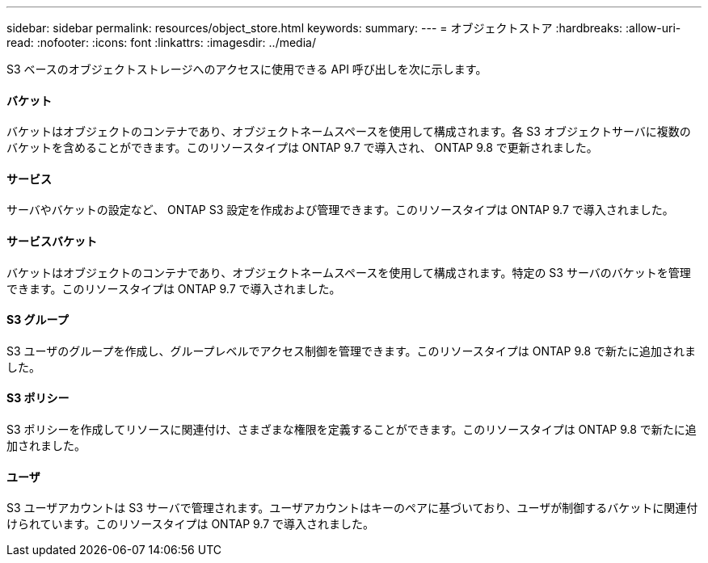 ---
sidebar: sidebar 
permalink: resources/object_store.html 
keywords:  
summary:  
---
= オブジェクトストア
:hardbreaks:
:allow-uri-read: 
:nofooter: 
:icons: font
:linkattrs: 
:imagesdir: ../media/


[role="lead"]
S3 ベースのオブジェクトストレージへのアクセスに使用できる API 呼び出しを次に示します。



==== バケット

バケットはオブジェクトのコンテナであり、オブジェクトネームスペースを使用して構成されます。各 S3 オブジェクトサーバに複数のバケットを含めることができます。このリソースタイプは ONTAP 9.7 で導入され、 ONTAP 9.8 で更新されました。



==== サービス

サーバやバケットの設定など、 ONTAP S3 設定を作成および管理できます。このリソースタイプは ONTAP 9.7 で導入されました。



==== サービスバケット

バケットはオブジェクトのコンテナであり、オブジェクトネームスペースを使用して構成されます。特定の S3 サーバのバケットを管理できます。このリソースタイプは ONTAP 9.7 で導入されました。



==== S3 グループ

S3 ユーザのグループを作成し、グループレベルでアクセス制御を管理できます。このリソースタイプは ONTAP 9.8 で新たに追加されました。



==== S3 ポリシー

S3 ポリシーを作成してリソースに関連付け、さまざまな権限を定義することができます。このリソースタイプは ONTAP 9.8 で新たに追加されました。



==== ユーザ

S3 ユーザアカウントは S3 サーバで管理されます。ユーザアカウントはキーのペアに基づいており、ユーザが制御するバケットに関連付けられています。このリソースタイプは ONTAP 9.7 で導入されました。
